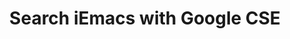 #+TITLE: Search iEmacs with Google CSE
#+BEGIN_HTML
<div class="container">
<div class="row">
<div class="span8">
<script>
  (function() {
    var cx = '002949567369843271026:s8ydninggpy';
    var gcse = document.createElement('script');
    gcse.type = 'text/javascript';
    gcse.async = true;
    gcse.src = (document.location.protocol == 'https:' ? 'https:' : 'http:') +
        '//www.google.com/cse/cse.js?cx=' + cx;
    var s = document.getElementsByTagName('script')[0];
    s.parentNode.insertBefore(gcse, s);
  })();
</script>
<gcse:search></gcse:search>
</div>
<div class="span3"></div>
</div>
</div>
#+END_HTML

